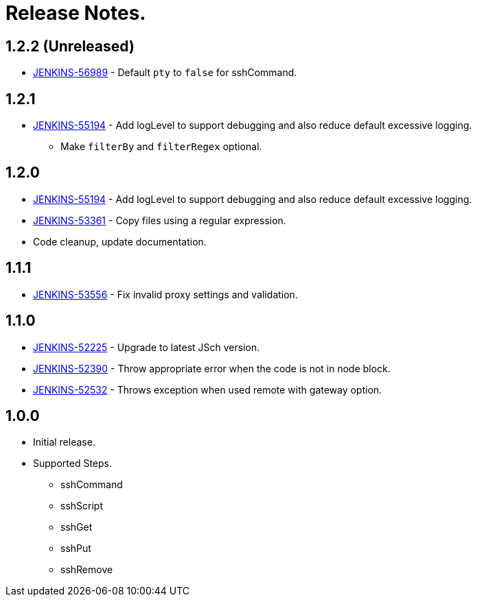 = Release Notes.

== 1.2.2 (Unreleased)

* https://issues.jenkins-ci.org/browse/JENKINS-56989[JENKINS-56989] - Default `pty` to `false` for sshCommand.

== 1.2.1

* https://issues.jenkins-ci.org/browse/JENKINS-55194[JENKINS-55194] - Add logLevel to support debugging and also reduce default excessive logging.
** Make `filterBy` and `filterRegex` optional.

== 1.2.0

* https://issues.jenkins-ci.org/browse/JENKINS-55194[JENKINS-55194] - Add logLevel to support debugging and also reduce default excessive logging.
* https://issues.jenkins-ci.org/browse/JENKINS-53361[JENKINS-53361] - Copy files using a regular expression.
* Code cleanup, update documentation.

== 1.1.1

* https://issues.jenkins-ci.org/browse/JENKINS-53556[JENKINS-53556] - Fix invalid proxy settings and validation.

== 1.1.0

* https://issues.jenkins-ci.org/browse/JENKINS-52225[JENKINS-52225] - Upgrade to latest JSch version.
* https://issues.jenkins-ci.org/browse/JENKINS-52390[JENKINS-52390] - Throw appropriate error when the code is not in node block.
* https://issues.jenkins-ci.org/browse/JENKINS-52532[JENKINS-52532] - Throws exception when used remote with gateway option.

== 1.0.0

* Initial release.
* Supported Steps.
** sshCommand
** sshScript
** sshGet
** sshPut
** sshRemove